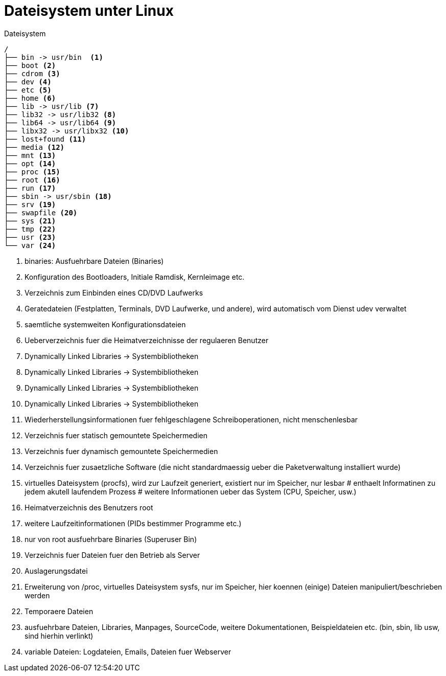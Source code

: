= Dateisystem unter Linux

.Dateisystem
----
/
├── bin -> usr/bin  <1>
├── boot <2>
├── cdrom <3>
├── dev <4>
├── etc <5>
├── home <6>
├── lib -> usr/lib <7>
├── lib32 -> usr/lib32 <8>
├── lib64 -> usr/lib64 <9>
├── libx32 -> usr/libx32 <10>
├── lost+found <11>
├── media <12>
├── mnt <13>
├── opt <14>
├── proc <15>
├── root <16>
├── run <17>
├── sbin -> usr/sbin <18>
├── srv <19>
├── swapfile <20>
├── sys <21>
├── tmp <22>
├── usr <23>
└── var <24>
----

<1> binaries: Ausfuehrbare Dateien (Binaries)
<2> Konfiguration des Bootloaders, Initiale Ramdisk, Kernleimage etc.
<3> Verzeichnis zum Einbinden eines CD/DVD Laufwerks
<4> Geratedateien (Festplatten, Terminals, DVD Laufwerke, und andere), wird automatisch vom Dienst udev verwaltet
<5> saemtliche systemweiten Konfigurationsdateien
<6> Ueberverzeichnis fuer die Heimatverzeichnisse der regulaeren Benutzer
<7> Dynamically Linked Libraries -> Systembibliotheken
<8> Dynamically Linked Libraries -> Systembibliotheken
<9> Dynamically Linked Libraries -> Systembibliotheken
<10> Dynamically Linked Libraries -> Systembibliotheken
<11> Wiederherstellungsinformationen fuer fehlgeschlagene Schreiboperationen, nicht menschenlesbar
<12> Verzeichnis fuer statisch gemountete Speichermedien
<13> Verzeichnis fuer dynamisch gemountete Speichermedien
<14> Verzeichnis fuer zusaetzliche Software (die nicht standardmaessig ueber die Paketverwaltung installiert wurde)
<15> virtuelles Dateisystem (procfs), wird zur Laufzeit generiert, existiert nur im Speicher, nur lesbar
# enthaelt Informatinen zu jedem akutell laufendem Prozess
# weitere Informationen ueber das System (CPU, Speicher, usw.)
<16> Heimatverzeichnis des Benutzers root
<17> weitere Laufzeitinformationen (PIDs bestimmer Programme etc.)
<18> nur von root ausfuehrbare Binaries (Superuser Bin)
<19> Verzeichnis fuer Dateien fuer den Betrieb als Server
<20> Auslagerungsdatei
<21> Erweiterung von /proc, virtuelles Dateisystem sysfs, nur im Speicher, hier koennen (einige) Dateien manipuliert/beschrieben werden
<22> Temporaere Dateien
<23> ausfuehrbare Dateien, Libraries, Manpages, SourceCode, weitere Dokumentationen, Beispieldateien etc. (bin, sbin, lib usw, sind hierhin verlinkt)
<24> variable Dateien: Logdateien, Emails, Dateien fuer Webserver
